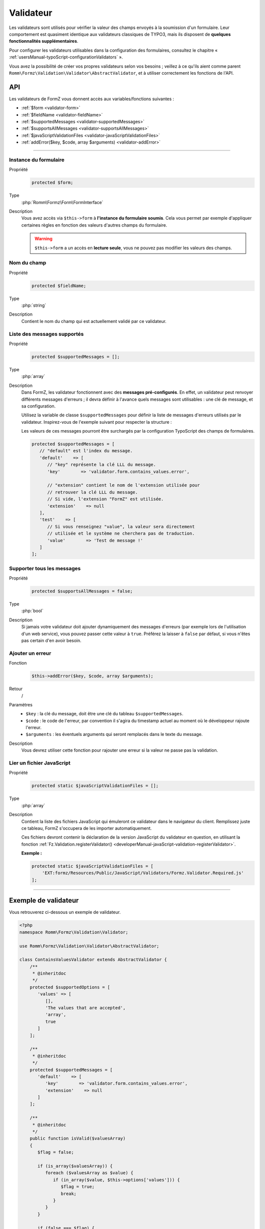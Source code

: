 ﻿.. include:: ../../../Includes.txt

.. _developerManual-php-validator:

Validateur
==========

Les validateurs sont utilisés pour vérifier la valeur des champs envoyés à la soumission d'un formulaire. Leur comportement est quasiment identique aux validateurs classiques de TYPO3, mais ils disposent de **quelques fonctionnalités supplémentaires**.

Pour configurer les validateurs utilisables dans la configuration des formulaires, consultez le chapitre « :ref:`usersManual-typoScript-configurationValidators` ».

Vous avez la possibilité de créer vos propres validateurs selon vos besoins ; veillez à ce qu'ils aient comme parent ``Romm\Formz\Validation\Validator\AbstractValidator``, et à utiliser correctement les fonctions de l'API.

API
^^^

Les validateurs de FormZ vous donnent accès aux variables/fonctions suivantes :

- :ref:`$form <validator-form>`
- :ref:`$fieldName <validator-fieldName>`
- :ref:`$supportedMessages <validator-supportedMessages>`
- :ref:`$supportsAllMessages <validator-supportsAllMessages>`
- :ref:`$javaScriptValidationFiles <validator-javaScriptValidationFiles>`
- :ref:`addError($key, $code, array $arguments) <validator-addError>`

-----

.. _validator-form:

Instance du formulaire
----------------------

.. container:: table-row

    Propriété
        .. code-block:: php

            protected $form;
    Type
        :php:`Romm\Formz\Form\FormInterface`
    Description
        Vous avez accès via ``$this->form`` à **l'instance du formulaire soumis**. Cela vous permet par exemple d'appliquer certaines règles en fonction des valeurs d'autres champs du formulaire.

        .. warning::

            ``$this->form`` a un accès en **lecture seule**, vous ne pouvez pas modifier les valeurs des champs.

.. _validator-fieldName:

Nom du champ
------------

.. container:: table-row

    Propriété
        .. code-block:: php

            protected $fieldName;
    Type
        :php:`string`
    Description
        Contient le nom du champ qui est actuellement validé par ce validateur.

.. _validator-supportedMessages:

Liste des messages supportés
----------------------------

.. container:: table-row

    Propriété
        .. code-block:: php

            protected $supportedMessages = [];
    Type
        :php:`array`
    Description
        Dans FormZ, les validateur fonctionnent avec des **messages pré-configurés**. En effet, un validateur peut renvoyer différents messages d'erreurs ; il devra définir à l'avance quels messages sont utilisables : une clé de message, et sa configuration.

        Utilisez la variable de classe ``$supportedMessages`` pour définir la liste de messages d'erreurs utilisés par le validateur. Inspirez-vous de l'exemple suivant pour respecter la structure :

        Les valeurs de ces messages pourront être surchargés par la configuration TypoScript des champs de formulaires.

        .. code-block:: php

            protected $supportedMessages = [
               // "default" est l'index du message.
               'default'    => [
                  // "key" représente la clé LLL du message.
                  'key'        => 'validator.form.contains_values.error',

                  // "extension" contient le nom de l'extension utilisée pour
                  // retrouver la clé LLL du message.
                  // Si vide, l'extension "FormZ" est utilisée.
                  'extension'    => null
               ],
               'test'    => [
                  // Si vous renseignez "value", la valeur sera directement
                  // utilisée et le système ne cherchera pas de traduction.
                  'value'        => 'Test de message !'
               ]
            ];

.. _validator-supportsAllMessages:

Supporter tous les messages
---------------------------

.. container:: table-row

    Propriété
        .. code-block:: php

            protected $supportsAllMessages = false;
    Type
        :php:`bool`
    Description
        Si jamais votre validateur doit ajouter dynamiquement des messages d'erreurs (par exemple lors de l'utilisation d'un web service), vous pouvez passer cette valeur à ``true``. Préférez la laisser à ``false`` par défaut, si vous n'êtes pas certain d'en avoir besoin.

.. _validator-addError:

Ajouter un erreur
-----------------

.. container:: table-row

    Fonction
        .. code-block:: php

            $this->addError($key, $code, array $arguments);
    Retour
        /
    Paramètres
        - ``$key`` : la clé du message, doit être une clé du tableau ``$supportedMessages``.
        - ``$code`` : le code de l'erreur, par convention il s'agira du timestamp actuel au moment où le développeur rajoute l'erreur.
        - ``$arguments`` : les éventuels arguments qui seront remplacés dans le texte du message.
    Description
        Vous devrez utiliser cette fonction pour rajouter une erreur si la valeur ne passe pas la validation.

.. _validator-javaScriptValidationFiles:

Lier un fichier JavaScript
--------------------------

.. container:: table-row

    Propriété
        .. code-block:: php

            protected static $javaScriptValidationFiles = [];
    Type
        :php:`array`
    Description
        Contient la liste des fichiers JavaScript qui émuleront ce validateur dans le navigateur du client. Remplissez juste ce tableau, FormZ s'occupera de les importer automatiquement.

        Ces fichiers devront contenir la déclaration de la version JavaScript du validateur en question, en utilisant la fonction :ref:`Fz.Validation.registerValidator() <developerManual-javaScript-validation-registerValidator>`.

        **Exemple :**

        .. code-block:: php

            protected static $javaScriptValidationFiles = [
                'EXT:formz/Resources/Public/JavaScript/Validators/Formz.Validator.Required.js'
            ];

-----

Exemple de validateur
^^^^^^^^^^^^^^^^^^^^^

Vous retrouverez ci-dessous un exemple de validateur.

.. code-block:: php

    <?php
    namespace Romm\Formz\Validation\Validator;

    use Romm\Formz\Validation\Validator\AbstractValidator;

    class ContainsValuesValidator extends AbstractValidator {
        /**
         * @inheritdoc
         */
        protected $supportedOptions = [
           'values' => [
              [],
              'The values that are accepted',
              'array',
              true
           ]
        ];

        /**
         * @inheritdoc
         */
        protected $supportedMessages = [
           'default'    => [
              'key'        => 'validator.form.contains_values.error',
              'extension'    => null
           ]
        ];

        /**
         * @inheritdoc
         */
        public function isValid($valuesArray)
        {
           $flag = false;

           if (is_array($valuesArray)) {
              foreach ($valuesArray as $value) {
                 if (in_array($value, $this->options['values'])) {
                    $flag = true;
                    break;
                 }
              }
           }

           if (false === $flag) {
              $this->addError(
                 'default'
                 1445952458,
                 [implode(
                   ', ',
                   $this->options['values']
                )]
              );
           }
        }
    }
